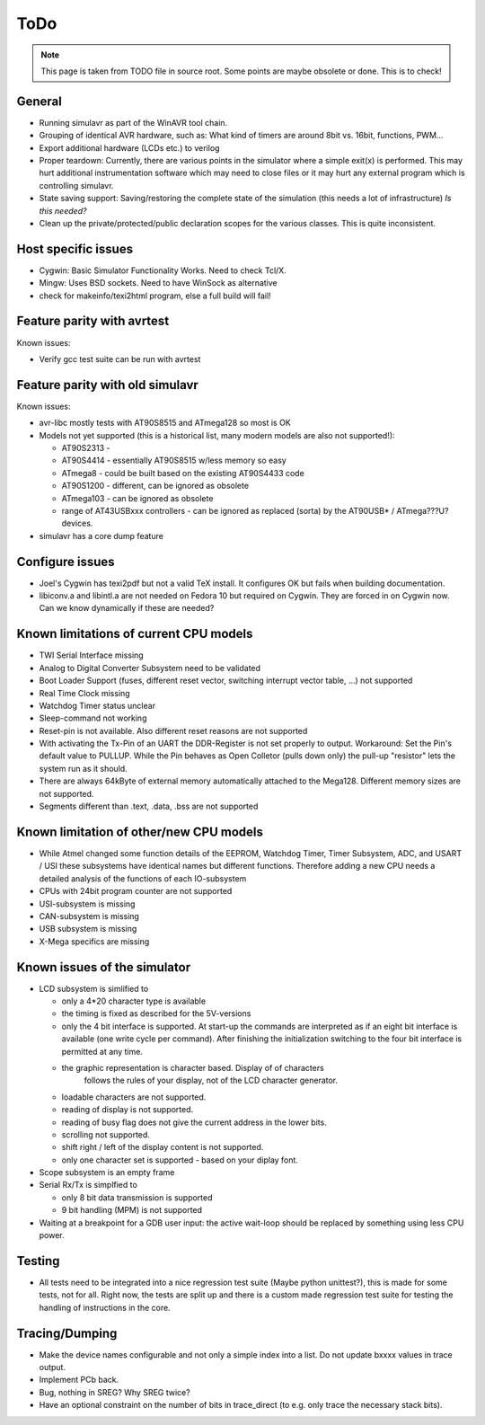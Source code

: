 ToDo
====

.. note::

  This page is taken from TODO file in source root. Some points are maybe obsolete
  or done. This is to check!
  
General
-------

- Running simulavr as part of the WinAVR tool chain.
- Grouping of identical AVR hardware, such as: What kind of timers
  are around 8bit vs. 16bit, functions, PWM...
- Export additional hardware (LCDs etc.) to verilog
- Proper teardown:
  Currently, there are various points in the simulator where a simple
  exit(x) is performed. This may hurt additional instrumentation software
  which may need to close files or it may hurt any external program
  which is controlling simulavr.
- State saving support:
  Saving/restoring the complete state of the simulation (this needs
  a lot of infrastructure) *Is this needed?*
- Clean up the private/protected/public declaration scopes
  for the various classes. This is quite inconsistent.
  
Host specific issues
--------------------

- Cygwin: Basic Simulator Functionality Works.  Need to check Tcl/X.
- Mingw: Uses BSD sockets.  Need to have WinSock as alternative
- check for makeinfo/texi2html program, else a full build will fail!

Feature parity with avrtest
---------------------------

Known issues:

- Verify gcc test suite can be run with avrtest
  
Feature parity with old simulavr
--------------------------------

Known issues:

- avr-libc mostly tests with AT90S8515 and ATmega128 so most is OK
- Models not yet supported (this is a historical list, many modern models
  are also not supported!):

  - AT90S2313 \-
  - AT90S4414 - essentially AT90S8515 w/less memory so easy
  - ATmega8 - could be built based on the existing AT90S4433 code
  - AT90S1200 - different, can be ignored as obsolete
  - ATmega103 - can be ignored as obsolete
  - range of AT43USBxxx controllers - can be ignored as replaced (sorta)
    by the AT90USB* / ATmega???U? devices.
    
- simulavr has a core dump feature
  
Configure issues
----------------

- Joel's Cygwin has texi2pdf but not a valid TeX install.  It configures
  OK but fails when building documentation.
- libiconv.a and libintl.a are not needed on Fedora 10 but required on
  Cygwin.  They are forced in on Cygwin now.  Can we know dynamically
  if these are needed?
  
Known limitations of current CPU models
---------------------------------------

- TWI Serial Interface missing
- Analog to Digital Converter Subsystem need to be validated
- Boot Loader Support (fuses, different reset vector, switching interrupt
  vector table, ...) not supported
- Real Time Clock missing
- Watchdog Timer status unclear
- Sleep-command not working
- Reset-pin is not available. Also different reset reasons are not supported
- With activating the Tx-Pin of an UART the DDR-Register is not set properly
  to output. Workaround: Set the Pin's default value to PULLUP. While the
  Pin behaves as Open Colletor (pulls down only) the pull-up "resistor" lets
  the system run as it should.
- There are always 64kByte of external memory automatically attached to the
  Mega128. Different memory sizes are not supported.
- Segments different than .text, .data, .bss are not supported

Known limitation of other/new CPU models
----------------------------------------

- While Atmel changed some function details of the EEPROM, Watchdog Timer,
  Timer Subsystem, ADC, and USART / USI these subsystems have identical
  names but different functions. Therefore adding a new CPU needs a detailed
  analysis of the functions of each IO-subsystem
- CPUs with 24bit program counter are not supported
- USI-subsystem is missing
- CAN-subsystem is missing
- USB subsystem is missing
- X-Mega specifics are missing

Known issues of the simulator
-----------------------------

- LCD subsystem is simlified to

  - only a 4*20 character type is available
  - the timing is fixed as described for the 5V-versions
  - only the 4 bit interface is supported. At start-up the commands are
    interpreted as if an eight bit interface is available (one write cycle
    per command). After finishing the initialization switching to the four
    bit interface is permitted at any time.
  - the graphic representation is character based. Display of of characters
     follows the rules of your display, not of the LCD character generator.
  - loadable characters are not supported.
  - reading of display is not supported.
  - reading of busy flag does not give the current address in the lower bits.
  - scrolling not supported.
  - shift right / left of the display content is not supported.
  - only one character set is supported - based on your diplay font.

- Scope subsystem is an empty frame
- Serial Rx/Tx is simplfied to

  - only 8 bit data transmission is supported
  - 9 bit handling (MPM) is not supported

- Waiting at a breakpoint for a GDB user input: the active wait-loop should
  be replaced by something using less CPU power.
  
Testing
-------

- All tests need to be integrated into a nice regression test suite (Maybe
  python unittest?), this is made for some tests, not for all.
  Right now, the tests are split up and there is a custom made regression
  test suite for testing the handling of instructions in the core.
  
Tracing/Dumping
---------------

- Make the device names configurable and not only a simple index into a list.
  Do not update bxxxx values in trace output.
- Implement PCb back.
- Bug, nothing in SREG? Why SREG twice?
- Have an optional constraint on the number of bits in trace_direct (to e.g.
  only trace the necessary stack bits).

